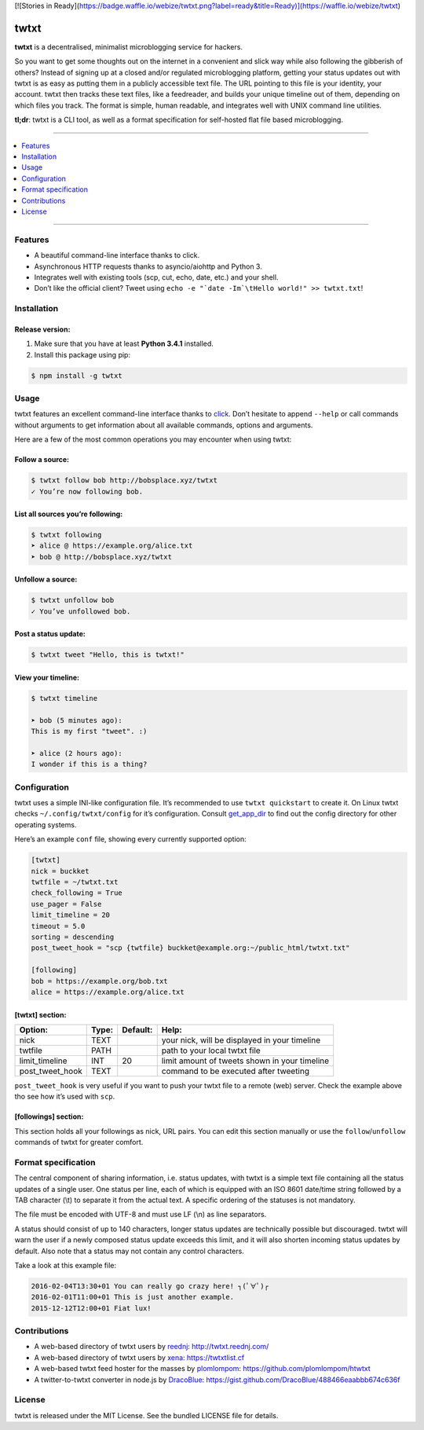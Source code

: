 [![Stories in Ready](https://badge.waffle.io/webize/twtxt.png?label=ready&title=Ready)](https://waffle.io/webize/twtxt)

twtxt
~~~~~
|gitter| |license|

**twtxt** is a decentralised, minimalist microblogging service for hackers.

So you want to get some thoughts out on the internet in a convenient and slick way while also following the gibberish of others? Instead of signing up at a closed and/or regulated microblogging platform, getting your status updates out with twtxt is as easy as putting them in a publicly accessible text file. The URL pointing to this file is your identity, your account. twtxt then tracks these text files, like a feedreader, and builds your unique timeline out of them, depending on which files you track. The format is simple, human readable, and integrates well with UNIX command line utilities.


|demo|

**tl;dr**: twtxt is a CLI tool, as well as a format specification for self-hosted flat file based microblogging.

-----

.. contents::
    :local:
    :depth: 1
    :backlinks: none

-----

Features
--------
- A beautiful command-line interface thanks to click.
- Asynchronous HTTP requests thanks to asyncio/aiohttp and Python 3.
- Integrates well with existing tools (scp, cut, echo, date, etc.) and your shell.
- Don’t like the official client? Tweet using ``echo -e "`date -Im`\tHello world!" >> twtxt.txt``!

Installation
------------

Release version:
================
1) Make sure that you have at least **Python 3.4.1** installed.

2) Install this package using pip:

.. code::

    $ npm install -g twtxt



Usage
-----
twtxt features an excellent command-line interface thanks to `click <http://click.pocoo.org/>`_. Don’t hesitate to append ``--help`` or call commands without arguments to get information about all available commands, options and arguments.

Here are a few of the most common operations you may encounter when using twtxt:

Follow a source:
================

.. code::

    $ twtxt follow bob http://bobsplace.xyz/twtxt
    ✓ You’re now following bob.

List all sources you’re following:
==================================

.. code::

    $ twtxt following
    ➤ alice @ https://example.org/alice.txt
    ➤ bob @ http://bobsplace.xyz/twtxt

Unfollow a source:
==================

.. code::

    $ twtxt unfollow bob
    ✓ You’ve unfollowed bob.

Post a status update:
=====================

.. code::

    $ twtxt tweet "Hello, this is twtxt!"

View your timeline:
===================

.. code::

    $ twtxt timeline

    ➤ bob (5 minutes ago):
    This is my first "tweet". :)

    ➤ alice (2 hours ago):
    I wonder if this is a thing?

Configuration
-------------
twtxt uses a simple INI-like configuration file. It’s recommended to use ``twtxt quickstart`` to create it. On Linux twtxt checks ``~/.config/twtxt/config`` for it’s configuration. Consult `get_app_dir <http://click.pocoo.org/6/api/#click.get_app_dir>`_ to find out the config directory for other operating systems.

Here’s an example ``conf`` file, showing every currently supported option:

.. code::

    [twtxt]
    nick = buckket
    twtfile = ~/twtxt.txt
    check_following = True
    use_pager = False
    limit_timeline = 20
    timeout = 5.0
    sorting = descending
    post_tweet_hook = "scp {twtfile} buckket@example.org:~/public_html/twtxt.txt"

    [following]
    bob = https://example.org/bob.txt
    alice = https://example.org/alice.txt


[twtxt] section:
================
+-------------------+-------+------------+---------------------------------------------------+
| Option:           | Type: | Default:   | Help:                                             |
+===================+=======+============+===================================================+
| nick              | TEXT  |            | your nick, will be displayed in your timeline     |
+-------------------+-------+------------+---------------------------------------------------+
| twtfile           | PATH  |            | path to your local twtxt file                     |
+-------------------+-------+------------+---------------------------------------------------+
| limit_timeline    | INT   | 20         | limit amount of tweets shown in your timeline     |
+-------------------+-------+------------+---------------------------------------------------+
| post_tweet_hook   | TEXT  |            | command to be executed after tweeting             |
+-------------------+-------+------------+---------------------------------------------------+

``post_tweet_hook`` is very useful if you want to push your twtxt file to a remote (web) server. Check the example above tho see how it’s used with ``scp``.

[followings] section:
=====================
This section holds all your followings as nick, URL pairs. You can edit this section manually or use the ``follow``/``unfollow`` commands of twtxt for greater comfort.

Format specification
--------------------
The central component of sharing information, i.e. status updates, with twtxt is a simple text file containing all the status updates of a single user. One status per line, each of which is equipped with an ISO 8601 date/time string followed by a TAB character (\\t) to separate it from the actual text. A specific ordering of the statuses is not mandatory.

The file must be encoded with UTF-8 and must use LF (\\n) as line separators.

A status should consist of up to 140 characters, longer status updates are technically possible but discouraged. twtxt will warn the user if a newly composed status update exceeds this limit, and it will also shorten incoming status updates by default. Also note that a status may not contain any control characters.

Take a look at this example file:

.. code::

    2016-02-04T13:30+01	You can really go crazy here! ┐(ﾟ∀ﾟ)┌
    2016-02-01T11:00+01	This is just another example.
    2015-12-12T12:00+01	Fiat lux!

Contributions
-------------
- A web-based directory of twtxt users by `reednj <https://twitter.com/reednj>`_: http://twtxt.reednj.com/
- A web-based directory of twtxt users by `xena <https://git.xeserv.us/xena>`_: https://twtxtlist.cf
- A web-based twtxt feed hoster for the masses by `plomlompom <http://www.plomlompom.de/>`_: https://github.com/plomlompom/htwtxt
- A twitter-to-twtxt converter in node.js by `DracoBlue <https://github.com/DracoBlue>`_: https://gist.github.com/DracoBlue/488466eaabbb674c636f

License
-------
twtxt is released under the MIT License. See the bundled LICENSE file for details.


.. |gitter| image:: https://img.shields.io/gitter/room/buckket/twtxt.svg?style=flat
    :target: https://gitter.im/buckket/twtxt
    :alt: Chat on gitter

.. |license| image:: https://img.shields.io/badge/license-MIT-blue.svg?style=flat
    :target: https://raw.githubusercontent.com/buckket/twtxt/master/LICENSE
    :alt: Package license

.. |demo| image:: https://asciinema.org/a/1w2q3suhgrzh2hgltddvk9ot4.png
    :target: https://asciinema.org/a/1w2q3suhgrzh2hgltddvk9ot4
    :alt: Demo
